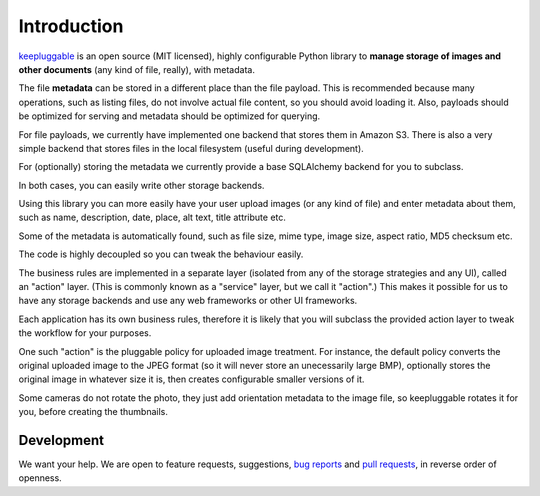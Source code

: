 Introduction
============

`keepluggable <https://pypi.python.org/pypi/keepluggable>`_
is an open source (MIT licensed), highly configurable Python library
to **manage storage of images and other documents**
(any kind of file, really), with metadata.

The file **metadata** can be stored in a different place than the file payload.
This is recommended because many operations, such as listing files,
do not involve actual file content, so you should avoid loading it.
Also, payloads should be optimized for serving and metadata should be
optimized for querying.

For file payloads, we currently have implemented one backend that stores
them in Amazon S3. There is also a very simple backend that stores
files in the local filesystem (useful during development).

For (optionally) storing the metadata we currently provide a base SQLAlchemy
backend for you to subclass.

In both cases, you can easily write other storage backends.

Using this library you can more easily have your user upload images
(or any kind of file) and enter metadata about them, such as name,
description, date, place, alt text, title attribute etc.

Some of the metadata is automatically found, such as file size, mime type,
image size, aspect ratio, MD5 checksum etc.

The code is highly decoupled so you can tweak the behaviour easily.

The business rules are implemented in a separate layer
(isolated from any of the storage strategies and any UI),
called an "action" layer. (This is commonly known as a "service" layer,
but we call it "action".) This makes it possible for us to have any
storage backends and use any web frameworks or other UI frameworks.

Each application has its own business rules, therefore it is likely that
you will subclass the provided action layer to tweak the workflow for
your purposes.

One such "action" is the pluggable policy for uploaded image treatment.
For instance, the default policy converts the original uploaded image
to the JPEG format (so it will never store an unecessarily large BMP),
optionally stores the original image in whatever size it is, then
creates configurable smaller versions of it.

Some cameras do not rotate the photo, they just add orientation metadata to the
image file, so keepluggable rotates it for you, before creating the thumbnails.


Development
-----------

We want your help. We are open to feature requests, suggestions,
`bug reports <https://github.com/nandoflorestan/keepluggable/issues>`_
and
`pull requests <https://github.com/nandoflorestan/keepluggable>`_,
in reverse order of openness.
